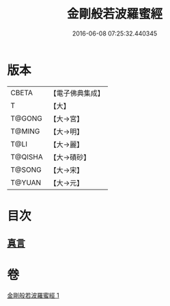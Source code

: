 #+TITLE: 金剛般若波羅蜜經 
#+DATE: 2016-06-08 07:25:32.440345

* 版本
 |     CBETA|【電子佛典集成】|
 |         T|【大】     |
 |    T@GONG|【大→宮】   |
 |    T@MING|【大→明】   |
 |      T@LI|【大→麗】   |
 |   T@QISHA|【大→磧砂】  |
 |    T@SONG|【大→宋】   |
 |    T@YUAN|【大→元】   |

* 目次
** [[file:KR6c0023_001.txt::001-0752c4][真言]]

* 卷
[[file:KR6c0023_001.txt][金剛般若波羅蜜經 1]]

